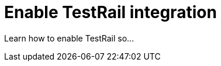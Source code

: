 = Enable TestRail integration
:navtitle: Enable TestRail integration

Learn how to enable TestRail so...
